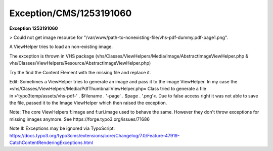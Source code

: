 .. _firstHeading:

Exception/CMS/1253191060
========================

**Exception 1253191060**

> Could not get image resource for
"/var/www/path-to-nonexisting-file/vhs-pdf-dummy.pdf-page1.png".

A ViewHelper tries to load an non-existing image.

The exception is thrown in VHS package
(vhs/Classes/ViewHelpers/Media/Image/AbstractImageViewHelper.php &
vhs/Classes/ViewHelpers/Resource/AbstractImageViewHelper.php)

Try the find the Content Element with the missing file and replace it.

Edit: Sometimes a ViewHelper tries to generate an image and pass it to
the image ViewHelper. In my case the
»vhs/Classes/ViewHelpers/Media/PdfThumbnailViewHelper.php« Class tried
to generate a file in »'typo3temp/assets/vhs-pdf-' . $filename . '-page'
. $page . '.png'«. Due to false access right it was not able to save the
file, passed it to the Image ViewHelper which then raised the exception.

Note: The core ViewHelpers f:image and f:uri.image used to behave the
same. However they don't throw exceptions for missing images anymore.
See https://forge.typo3.org/issues/71686

Note II: Exceptions may be ignored via TypoScript:
https://docs.typo3.org/typo3cms/extensions/core/Changelog/7.0/Feature-47919-CatchContentRenderingExceptions.html
